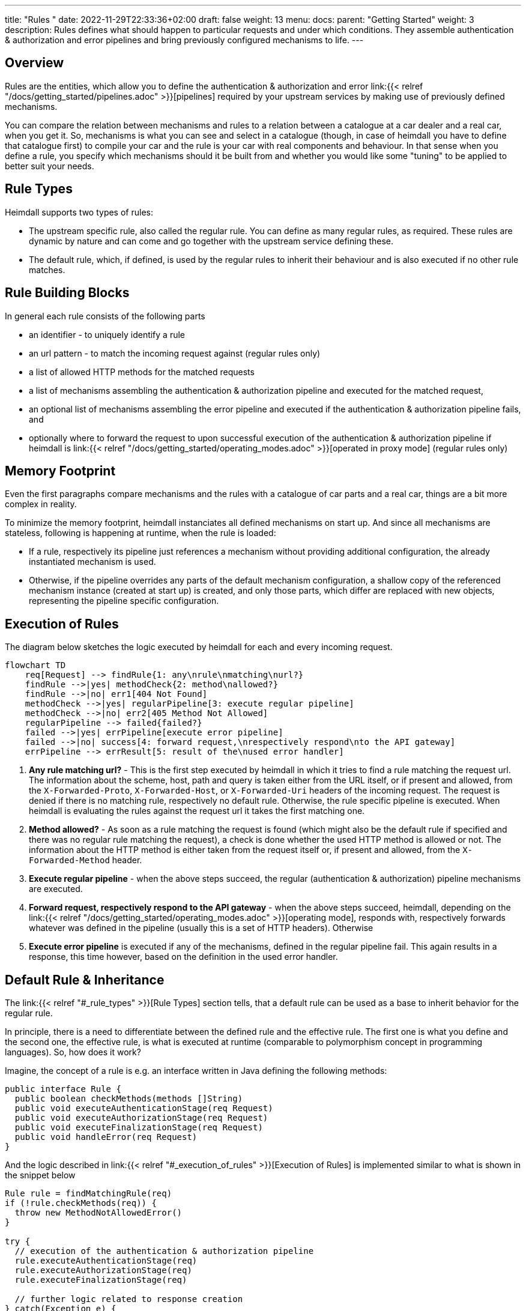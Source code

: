 ---
title: "Rules "
date: 2022-11-29T22:33:36+02:00
draft: false
weight: 13
menu:
  docs:
    parent: "Getting Started"
    weight: 3
description: Rules defines what should happen to particular requests and under which conditions. They assemble authentication & authorization and error pipelines and bring previously configured mechanisms to life.
---

:toc:

== Overview

Rules are the entities, which allow you to define the authentication & authorization and error link:{{< relref "/docs/getting_started/pipelines.adoc" >}}[pipelines] required by your upstream services by making use of previously defined mechanisms.

You can compare the relation between mechanisms and rules to a relation between a catalogue at a car dealer and a real car, when you get it. So, mechanisms is what you can see and select in a catalogue (though, in case of heimdall you have to define that catalogue first) to compile your car and the rule is your car with real components and behaviour. In that sense when you define a rule, you specify which mechanisms should it be built from and whether you would like some "tuning" to be applied to better suit your needs.

== Rule Types

Heimdall supports two types of rules:

* The upstream specific rule, also called the regular rule. You can define as many regular rules, as required. These rules are dynamic by nature and can come and go together with the upstream service defining these.
* The default rule, which, if defined, is used by the regular rules to inherit their behaviour and is also executed if no other rule matches.

== Rule Building Blocks

In general each rule consists of the following parts

* an identifier - to uniquely identify a rule
* an url pattern - to match the incoming request against (regular rules only)
* a list of allowed HTTP methods for the matched requests
* a list of mechanisms assembling the authentication & authorization pipeline and executed for the matched request,
* an optional list of mechanisms assembling the error pipeline and executed if the authentication & authorization pipeline fails, and
* optionally where to forward the request to upon successful execution of the authentication & authorization pipeline if heimdall is link:{{< relref "/docs/getting_started/operating_modes.adoc" >}}[operated in proxy mode] (regular rules only)

== Memory Footprint

Even the first paragraphs compare mechanisms and the rules with a catalogue of car parts and a real car, things are a bit more complex in reality.

To minimize the memory footprint, heimdall instanciates all defined mechanisms on start up. And since all mechanisms are stateless, following is happening at runtime, when the rule is loaded:

* If a rule, respectively its pipeline just references a mechanism without providing additional configuration, the already instantiated mechanism is used.
* Otherwise, if the pipeline overrides any parts of the default mechanism configuration, a shallow copy of the referenced mechanism instance (created at start up) is created, and only those parts, which differ are replaced with new objects, representing the pipeline specific configuration.

== Execution of Rules

The diagram below sketches the logic executed by heimdall for each and every incoming request.

[mermaid, format=svg, width=70%]
....
flowchart TD
    req[Request] --> findRule{1: any\nrule\nmatching\nurl?}
    findRule -->|yes| methodCheck{2: method\nallowed?}
    findRule -->|no| err1[404 Not Found]
    methodCheck -->|yes| regularPipeline[3: execute regular pipeline]
    methodCheck -->|no| err2[405 Method Not Allowed]
    regularPipeline --> failed{failed?}
    failed -->|yes| errPipeline[execute error pipeline]
    failed -->|no| success[4: forward request,\nrespectively respond\nto the API gateway]
    errPipeline --> errResult[5: result of the\nused error handler]
....

. *Any rule matching url?* - This is the first step executed by heimdall in which it tries to find a rule matching the request url. The information about the scheme, host, path and query is taken either from the URL itself, or if present and allowed, from the `X-Forwarded-Proto`, `X-Forwarded-Host`, or `X-Forwarded-Uri` headers of the incoming request. The request is denied if there is no matching rule, respectively no default rule. Otherwise, the rule specific pipeline is executed. When heimdall is evaluating the rules against the request url it takes the first matching one.
. *Method allowed?* - As soon as a rule matching the request is found (which might also be the default rule if specified and there was no regular rule matching the request), a check is done whether the used HTTP method is allowed or not. The information about the HTTP method is either taken from the request itself or, if present and allowed, from the `X-Forwarded-Method` header.
. *Execute regular pipeline* - when the above steps succeed, the regular (authentication & authorization) pipeline mechanisms are executed.
. *Forward request, respectively respond to the API gateway* - when the above steps succeed, heimdall, depending on the link:{{< relref "/docs/getting_started/operating_modes.adoc" >}}[operating mode], responds with, respectively forwards whatever was defined in the pipeline (usually this is a set of HTTP headers). Otherwise
. *Execute error pipeline* is executed if any of the mechanisms, defined in the regular pipeline fail. This again results in a response, this time however, based on the definition in the used error handler.


== Default Rule & Inheritance

The link:{{< relref "#_rule_types" >}}[Rule Types] section tells, that a default rule can be used as a base to inherit behavior for the regular rule.

In principle, there is a need to differentiate between the defined rule and the effective rule. The first one is what you define and the second one, the effective rule, is what is executed at runtime (comparable to polymorphism concept in programming languages). So, how does it work?

Imagine, the concept of a rule is e.g. an interface written in Java defining the following methods:

[source, java]
----
public interface Rule {
  public boolean checkMethods(methods []String)
  public void executeAuthenticationStage(req Request)
  public void executeAuthorizationStage(req Request)
  public void executeFinalizationStage(req Request)
  public void handleError(req Request)
}
----

And the logic described in link:{{< relref "#_execution_of_rules" >}}[Execution of Rules] is implemented similar to what is shown in the snippet below

[source, java]
----
Rule rule = findMatchingRule(req)
if (!rule.checkMethods(req)) {
  throw new MethodNotAllowedError()
}

try {
  // execution of the authentication & authorization pipeline
  rule.executeAuthenticationStage(req)
  rule.executeAuthorizationStage(req)
  rule.executeFinalizationStage(req)

  // further logic related to response creation
} catch(Exception e) {
  // execution of the error pipeline
  rule.handleError(req)

  // further logic related to response creation
}
----

with `findMatchingRule` returning a specific instance of a class implementing our `Rule` interface matching the request.

Since there is some default behaviour in place, like error handling, if the error pipeline is empty, and some stages of the authentication & authorization pipeline is optional, internally, there is some kind of base rule in place, all other rules inherit from. So something like shown in the snippet below.

[source, java]
----
public abstract class BaseRule implements Rule {
  public abstract boolean checkMethods(methods []String)
  public abstract void executeAuthenticationStage(req Request)
  public void executeAuthorizationStage(req Request) {}
  public void executeFinalizationStage(req Request) {}
  public void handleError(req Request) { handlerErrorDefault(req) }
}
----

If there is no default rule configured, an upstream specific rule can then be considered as a class inheriting from that `BaseRule` and must implement at least the two `checkMethods` and `executeAuthenticationStage` methods, similar to what is shown below

[source, java]
----
public class MySpecificRule extends BaseRule {
  public boolean checkMethods(methods []String) { ... }
  public void executeAuthenticationStage(req Request) { ... }
}
----

If however, there is a default rule configured, on one hand, it can be considered as yet another class deriving from our `BaseClass`. So, something like

[source, java]
----
public class DefaultRule extends BaseRule {
  public boolean checkMethods(methods []String) { ... }
  public void executeAuthenticationStage(req Request) { ... }
  public void executeAuthorizationStage(req Request) { ... }
  public void executeFinalizationStage(req Request) { ... }
  public void handleError(req Request) { ... }
}
----

with at least the aforesaid two `checkMethods` and `executeAuthenticationStage` methods being implemented as this is also required for the regular rule.

On the other hand, the definition of a regular, respectively upstream specific rule is then not a class deriving from the `BaseRule`, but from the `DefaultRule`. That way upstream specific rules are only required, if the behavior the default rule would not fit the given requirements of a particular service, respectively endpoint. So, if e.g. a rule requires only the authorization stage to be different from the default rule, you would only specify the required authentication mechanisms. That  would result in something like shown in the snippet below.

[source, java]
----
public class SpecificRule extends DefaultRule {
  public void executeAuthenticationStage(req Request) { ... }
}
----

And if there is a need to have the authorization stage deviating from the default rule, you would only specify the required authorization and contextualization mechanisms, resulting in something like

[source, java]
----
public class SpecificRule extends DefaultRule {
  public void executeAuthorizationStage(req Request) { ... }
}
----

NOTE: You cannot override a single mechanism of a particular stage. As soon as you define a single mechanism in a pipeline, belonging to the one or the other stage, the entire stage is overridden.

